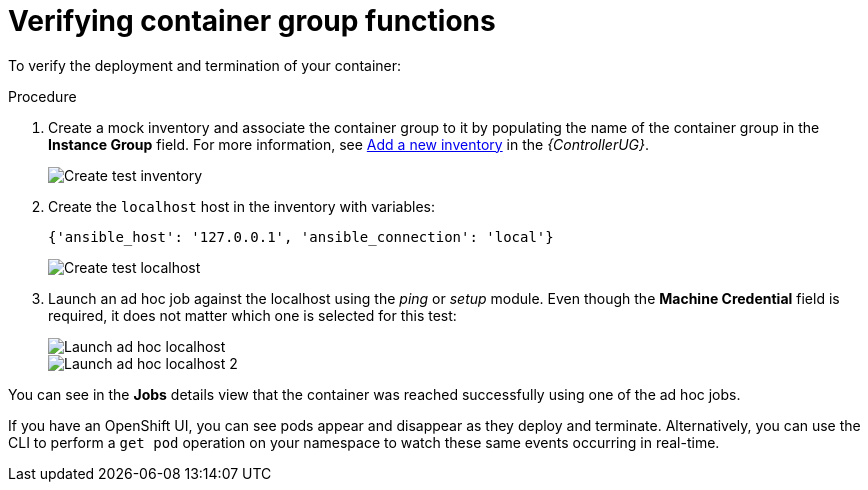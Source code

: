 [id="controller-verify-container-group"]

= Verifying container group functions

To verify the deployment and termination of your container:

.Procedure

. Create a mock inventory and associate the container group to it by populating the name of the container group in the *Instance Group* field. 
For more information, see link:{BaseURL}/red_hat_ansible_automation_platform/2.4/html-single/automation_controller_user_guide/index#proc-controller-adding-new-inventory[Add a new inventory] in the _{ControllerUG}_.
+
image::ag-inventories-create-new-test-inventory.png[Create test inventory]
+
. Create the `localhost` host in the inventory with variables:
+
[literal, options="nowrap" subs="+attributes"]
----
{'ansible_host': '127.0.0.1', 'ansible_connection': 'local'}
----
+
image::ag-inventories-create-new-test-localhost.png[Create test localhost]
+
. Launch an ad hoc job against the localhost using the _ping_ or _setup_ module. 
Even though the *Machine Credential* field is required, it does not matter which one is selected for this test:
+
image::ag-inventories-launch-adhoc-localhost.png[Launch ad hoc localhost]
image::ag-inventories-launch-adhoc-localhost2.png[Launch ad hoc localhost 2]

You can see in the *Jobs* details view that the container was reached successfully using one of the ad hoc jobs.

If you have an OpenShift UI, you can see pods appear and disappear as they deploy and terminate. 
Alternatively, you can use the CLI to perform a `get pod` operation on your namespace to watch these same events occurring in real-time.